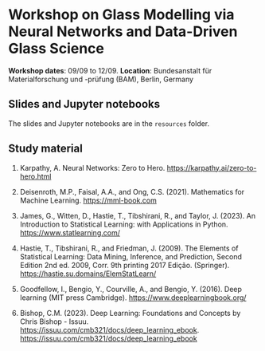 * Workshop on Glass Modelling via Neural Networks and Data-Driven Glass Science

*Workshop dates*: 09/09 to 12/09.
*Location*: Bundesanstalt für Materialforschung und -prüfung (BAM), Berlin, Germany

** Slides and Jupyter notebooks

The slides and Jupyter notebooks are in the ~resources~ folder.

** Study material

1. Karpathy, A. Neural Networks: Zero to Hero. https://karpathy.ai/zero-to-hero.html

2. Deisenroth, M.P., Faisal, A.A., and Ong, C.S. (2021). Mathematics for Machine Learning. https://mml-book.com

3. James, G., Witten, D., Hastie, T., Tibshirani, R., and Taylor, J. (2023). An Introduction to Statistical Learning: with Applications in Python. https://www.statlearning.com/

4. Hastie, T., Tibshirani, R., and Friedman, J. (2009). The Elements of Statistical Learning: Data Mining, Inference, and Prediction, Second Edition 2nd ed. 2009, Corr. 9th printing 2017 Edição. (Springer). https://hastie.su.domains/ElemStatLearn/

5. Goodfellow, I., Bengio, Y., Courville, A., and Bengio, Y. (2016). Deep learning (MIT press Cambridge). https://www.deeplearningbook.org/

6. Bishop, C.M. (2023). Deep Learning: Foundations and Concepts by Chris Bishop - Issuu. https://issuu.com/cmb321/docs/deep_learning_ebook. https://issuu.com/cmb321/docs/deep_learning_ebook

